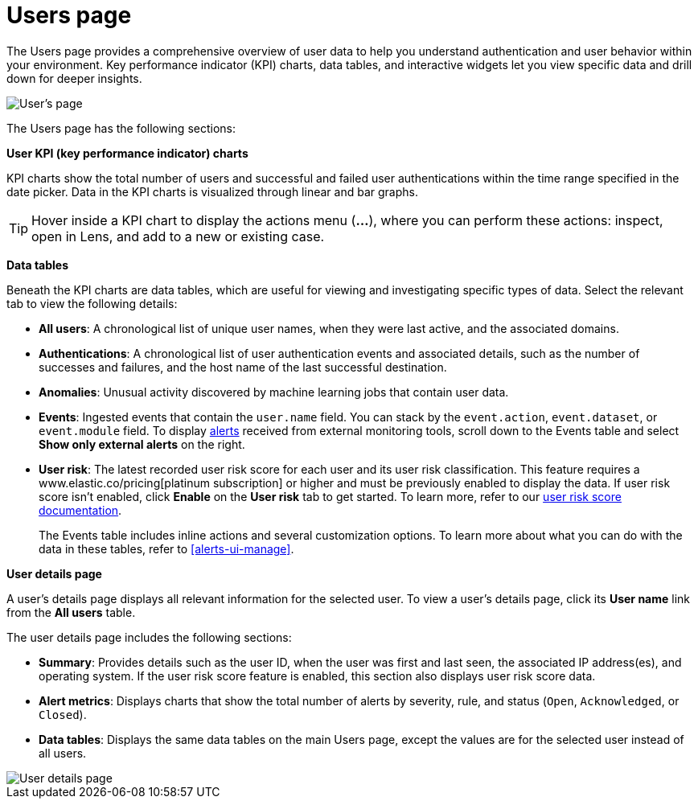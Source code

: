 [[users-page]]
= Users page

The Users page provides a comprehensive overview of user data to help you understand authentication and user behavior within your environment. Key performance indicator (KPI) charts, data tables, and interactive widgets let you view specific data and drill down for deeper insights. 

[role="screenshot"]
image::images/users/users-page.png[User's page]

The Users page has the following sections:

*User KPI (key performance indicator) charts*

KPI charts show the total number of users and successful and failed user authentications within the time range specified in the date picker. Data in the KPI charts is visualized through linear and bar graphs.

TIP: Hover inside a KPI chart to display the actions menu (*...*), where you can perform these actions: inspect, open in Lens, and add to a new or existing case.


*Data tables*

Beneath the KPI charts are data tables, which are useful for viewing and investigating specific types of data. Select the relevant tab to view the following details:

* *All users*: A chronological list of unique user names, when they were last active, and the associated domains.
* *Authentications*: A chronological list of user authentication events and associated details, such as the number of successes and failures, and the host name of the last successful destination.
* *Anomalies*: Unusual activity discovered by machine learning jobs that contain user data.
* *Events*: Ingested events that contain the `user.name` field. You can stack by the `event.action`, `event.dataset`, or `event.module` field. To display <<det-engine-terminology, alerts>> received from external monitoring tools, scroll down to the Events table and select *Show only external alerts* on the right.
* *User risk*: The latest recorded user risk score for each user and its user risk classification. This feature requires a www.elastic.co/pricing[platinum subscription] or higher and must be previously enabled to display the data. If user risk score isn't enabled, click *Enable* on the *User risk* tab to get started. To learn more, refer to our <<user-risk-score, user risk score documentation>>. 
+

The Events table includes inline actions and several customization options. To learn more about what you can do with the data in these tables, refer to <<alerts-ui-manage>>.


*User details page*


A user's details page displays all relevant information for the selected user. To view a user's details page, click its *User name* link from the *All users* table.

The user details page includes the following sections: 

 * *Summary*: Provides details such as the user ID, when the user was first and last seen, the associated IP address(es), and operating system. If the user risk score feature is enabled, this section also displays user risk score data. 

 * *Alert metrics*: Displays charts that show the total number of alerts by severity, rule, and status (`Open`, `Acknowledged`, or `Closed`).  

 * *Data tables*: Displays the same data tables on the main Users page, except the values are for the selected user instead of all users. 

[role="screenshot"]
image::images/users/user-details-pg.png[User details page] 
